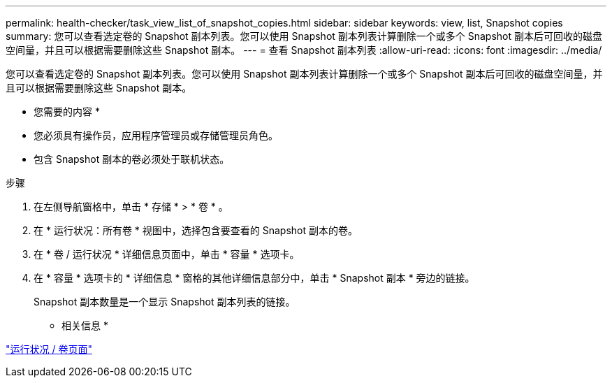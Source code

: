 ---
permalink: health-checker/task_view_list_of_snapshot_copies.html 
sidebar: sidebar 
keywords: view, list, Snapshot copies 
summary: 您可以查看选定卷的 Snapshot 副本列表。您可以使用 Snapshot 副本列表计算删除一个或多个 Snapshot 副本后可回收的磁盘空间量，并且可以根据需要删除这些 Snapshot 副本。 
---
= 查看 Snapshot 副本列表
:allow-uri-read: 
:icons: font
:imagesdir: ../media/


[role="lead"]
您可以查看选定卷的 Snapshot 副本列表。您可以使用 Snapshot 副本列表计算删除一个或多个 Snapshot 副本后可回收的磁盘空间量，并且可以根据需要删除这些 Snapshot 副本。

* 您需要的内容 *

* 您必须具有操作员，应用程序管理员或存储管理员角色。
* 包含 Snapshot 副本的卷必须处于联机状态。


.步骤
. 在左侧导航窗格中，单击 * 存储 * > * 卷 * 。
. 在 * 运行状况：所有卷 * 视图中，选择包含要查看的 Snapshot 副本的卷。
. 在 * 卷 / 运行状况 * 详细信息页面中，单击 * 容量 * 选项卡。
. 在 * 容量 * 选项卡的 * 详细信息 * 窗格的其他详细信息部分中，单击 * Snapshot 副本 * 旁边的链接。
+
Snapshot 副本数量是一个显示 Snapshot 副本列表的链接。



* 相关信息 *

link:../health-checker/reference_health_volume_details_page.html["运行状况 / 卷页面"]
